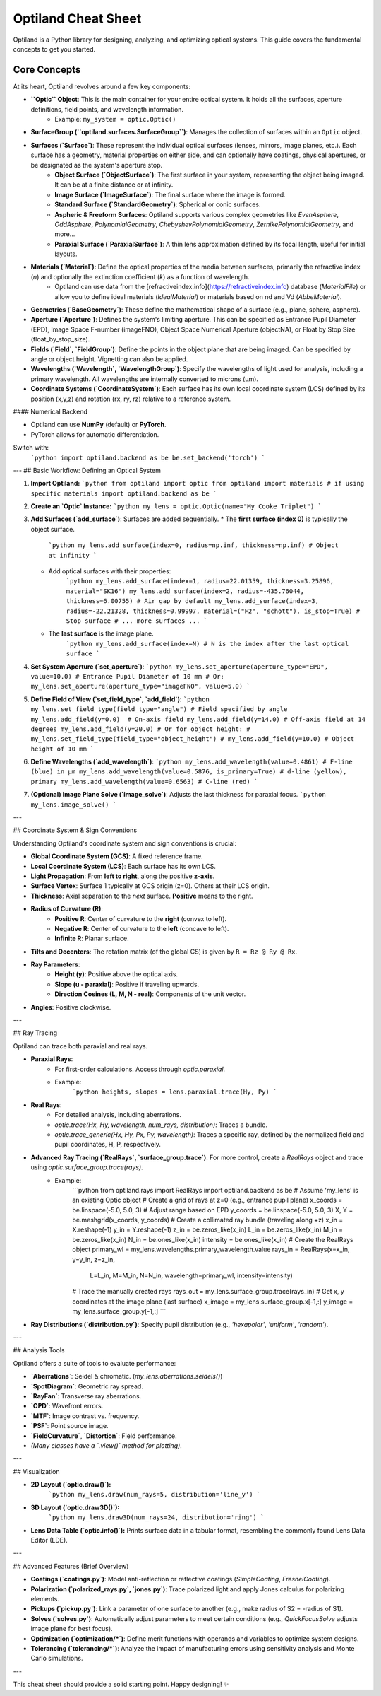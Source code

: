 Optiland Cheat Sheet
====================

Optiland is a Python library for designing, analyzing, and optimizing optical systems. This guide covers the fundamental concepts to get you started.

Core Concepts
-------------

At its heart, Optiland revolves around a few key components:

* **``Optic`` Object**: This is the main container for your entire optical system. It holds all the surfaces, aperture definitions, field points, and wavelength information.
    * Example: ``my_system = optic.Optic()``
* **SurfaceGroup (``optiland.surfaces.SurfaceGroup``)**: Manages the collection of surfaces within an ``Optic`` object.
* **Surfaces (`Surface`)**: These represent the individual optical surfaces (lenses, mirrors, image planes, etc.). Each surface has a geometry, material properties on either side, and can optionally have coatings, physical apertures, or be designated as the system's aperture stop.
    * **Object Surface (`ObjectSurface`)**: The first surface in your system, representing the object being imaged. It can be at a finite distance or at infinity.
    * **Image Surface (`ImageSurface`)**: The final surface where the image is formed.
    * **Standard Surface (`StandardGeometry`)**: Spherical or conic surfaces.
    * **Aspheric & Freeform Surfaces**: Optiland supports various complex geometries like `EvenAsphere`, `OddAsphere`, `PolynomialGeometry`, `ChebyshevPolynomialGeometry`, `ZernikePolynomialGeometry`, and more...
    * **Paraxial Surface (`ParaxialSurface`)**: A thin lens approximation defined by its focal length, useful for initial layouts.
* **Materials (`Material`)**: Define the optical properties of the media between surfaces, primarily the refractive index (`n`) and optionally the extinction coefficient (`k`) as a function of wavelength.
    * Optiland can use data from the [refractiveindex.info](https://refractiveindex.info) database (`MaterialFile`) or allow you to define ideal materials (`IdealMaterial`) or materials based on nd and Vd (`AbbeMaterial`).
* **Geometries (`BaseGeometry`)**: These define the mathematical shape of a surface (e.g., plane, sphere, asphere).
* **Aperture (`Aperture`)**: Defines the system's limiting aperture. This can be specified as Entrance Pupil Diameter (EPD), Image Space F-number (imageFNO), Object Space Numerical Aperture (objectNA), or Float by Stop Size (float_by_stop_size).
* **Fields (`Field`, `FieldGroup`)**: Define the points in the object plane that are being imaged. Can be specified by angle or object height. Vignetting can also be applied.
* **Wavelengths (`Wavelength`, `WavelengthGroup`)**: Specify the wavelengths of light used for analysis, including a primary wavelength. All wavelengths are internally converted to microns (µm).
* **Coordinate Systems (`CoordinateSystem`)**: Each surface has its own local coordinate system (LCS) defined by its position (x,y,z) and rotation (rx, ry, rz) relative to a reference system.

#### Numerical Backend

* Optiland can use **NumPy** (default) or **PyTorch**.
* PyTorch allows for automatic differentiation.
Switch with:  
    ```python
    import optiland.backend as be
    be.set_backend('torch')
    ```
---
## Basic Workflow: Defining an Optical System

1.  **Import Optiland:**
    ```python
    from optiland import optic
    from optiland import materials # if using specific materials
    import optiland.backend as be
    ```
2.  **Create an `Optic` Instance:**
    ```python
    my_lens = optic.Optic(name="My Cooke Triplet")
    ```
3.  **Add Surfaces (`add_surface`)**: Surfaces are added sequentially.
    * The **first surface (index 0)** is typically the object surface.
        ```python
        my_lens.add_surface(index=0, radius=np.inf, thickness=np.inf) # Object at infinity
        ```
    * Add optical surfaces with their properties:
        ```python
        my_lens.add_surface(index=1, radius=22.01359, thickness=3.25896, material="SK16")
        my_lens.add_surface(index=2, radius=-435.76044, thickness=6.00755) # Air gap by default
        my_lens.add_surface(index=3, radius=-22.21328, thickness=0.99997, material=("F2", "schott"), is_stop=True) # Stop surface
        # ... more surfaces ...
        ```
    * The **last surface** is the image plane.
        ```python
        my_lens.add_surface(index=N) # N is the index after the last optical surface
        ```
4.  **Set System Aperture (`set_aperture`)**:
    ```python
    my_lens.set_aperture(aperture_type="EPD", value=10.0) # Entrance Pupil Diameter of 10 mm
    # Or: my_lens.set_aperture(aperture_type="imageFNO", value=5.0)
    ```
5.  **Define Field of View (`set_field_type`, `add_field`)**:
    ```python
    my_lens.set_field_type(field_type="angle") # Field specified by angle
    my_lens.add_field(y=0.0)  # On-axis field
    my_lens.add_field(y=14.0) # Off-axis field at 14 degrees
    my_lens.add_field(y=20.0)
    # Or for object height:
    # my_lens.set_field_type(field_type="object_height")
    # my_lens.add_field(y=10.0) # Object height of 10 mm
    ```
6.  **Define Wavelengths (`add_wavelength`)**:
    ```python
    my_lens.add_wavelength(value=0.4861) # F-line (blue) in µm
    my_lens.add_wavelength(value=0.5876, is_primary=True) # d-line (yellow), primary
    my_lens.add_wavelength(value=0.6563) # C-line (red)
    ```
7.  **(Optional) Image Plane Solve (`image_solve`)**: Adjusts the last thickness for paraxial focus.
    ```python
    my_lens.image_solve()
    ```

---

## Coordinate System & Sign Conventions

Understanding Optiland's coordinate system and sign conventions is crucial:

* **Global Coordinate System (GCS)**: A fixed reference frame.
* **Local Coordinate System (LCS)**: Each surface has its own LCS.
* **Light Propagation**: From **left to right**, along the positive **z-axis**.
* **Surface Vertex**: Surface 1 typically at GCS origin (z=0). Others at their LCS origin.
* **Thickness**: Axial separation to the *next* surface. **Positive** means to the right.
* **Radius of Curvature (R)**:
    * **Positive R**: Center of curvature to the **right** (convex to left).
    * **Negative R**: Center of curvature to the **left** (concave to left).
    * **Infinite R**: Planar surface.
* **Tilts and Decenters**: The rotation matrix (of the global CS) is given by ``R = Rz @ Ry @ Rx``.
* **Ray Parameters**:
    * **Height (y)**: Positive above the optical axis.
    * **Slope (u - paraxial)**: Positive if traveling upwards.
    * **Direction Cosines (L, M, N - real)**: Components of the unit vector.
* **Angles**: Positive clockwise.

---

## Ray Tracing

Optiland can trace both paraxial and real rays.

* **Paraxial Rays**:
    * For first-order calculations. Access through `optic.paraxial`.
    * Example:
        ```python
        heights, slopes = lens.paraxial.trace(Hy, Py)
        ```
* **Real Rays**:
    * For detailed analysis, including aberrations.
    * `optic.trace(Hx, Hy, wavelength, num_rays, distribution)`: Traces a bundle.
    * `optic.trace_generic(Hx, Hy, Px, Py, wavelength)`: Traces a specific ray, defined by the normalized field and pupil coordinates, H, P, respectively.
* **Advanced Ray Tracing (`RealRays`, `surface_group.trace`)**: For more control, create a `RealRays` object and trace using `optic.surface_group.trace(rays)`.
    * Example:
        ```python
        from optiland.rays import RealRays
        import optiland.backend as be
        # Assume 'my_lens' is an existing Optic object
        # Create a grid of rays at z=0 (e.g., entrance pupil plane)
        x_coords = be.linspace(-5.0, 5.0, 3) # Adjust range based on EPD
        y_coords = be.linspace(-5.0, 5.0, 3)
        X, Y = be.meshgrid(x_coords, y_coords)
        # Create a collimated ray bundle (traveling along +z)
        x_in = X.reshape(-1)
        y_in = Y.reshape(-1)
        z_in = be.zeros_like(x_in)
        L_in = be.zeros_like(x_in)
        M_in = be.zeros_like(x_in)
        N_in = be.ones_like(x_in)
        intensity = be.ones_like(x_in)
        # Create the RealRays object 
        primary_wl = my_lens.wavelengths.primary_wavelength.value
        rays_in = RealRays(x=x_in, y=y_in, z=z_in,
                        L=L_in, M=M_in, N=N_in,
                        wavelength=primary_wl, intensity=intensity)
        # Trace the manually created rays
        rays_out = my_lens.surface_group.trace(rays_in)
        # Get x, y coordinates at the image plane (last surface)
        x_image = my_lens.surface_group.x[-1,:]
        y_image = my_lens.surface_group.y[-1,:]
        ```
* **Ray Distributions (`distribution.py`)**: Specify pupil distribution (e.g., `'hexapolar'`, `'uniform'`, `'random'`).

---

## Analysis Tools

Optiland offers a suite of tools to evaluate performance:

* **`Aberrations`**: Seidel & chromatic. (`my_lens.aberrations.seidels()`)
* **`SpotDiagram`**: Geometric ray spread.
* **`RayFan`**: Transverse ray aberrations.
* **`OPD`**: Wavefront errors.
* **`MTF`**: Image contrast vs. frequency.
* **`PSF`**: Point source image.
* **`FieldCurvature`**, **`Distortion`**: Field performance.
* *(Many classes have a `.view()` method for plotting)*.

---

## Visualization

* **2D Layout (`optic.draw()`):**
    ```python
    my_lens.draw(num_rays=5, distribution='line_y')
    ```
* **3D Layout (`optic.draw3D()`):**
    ```python
    my_lens.draw3D(num_rays=24, distribution='ring')
    ```
* **Lens Data Table (`optic.info()`):** Prints surface data in a tabular format, resembling the commonly found Lens Data Editor (LDE).

---

## Advanced Features (Brief Overview)

* **Coatings (`coatings.py`)**: Model anti-reflection or reflective coatings (`SimpleCoating`, `FresnelCoating`).
* **Polarization (`polarized_rays.py`, `jones.py`)**: Trace polarized light and apply Jones calculus for polarizing elements.
* **Pickups (`pickup.py`)**: Link a parameter of one surface to another (e.g., make radius of S2 = -radius of S1).
* **Solves (`solves.py`)**: Automatically adjust parameters to meet certain conditions (e.g., `QuickFocusSolve` adjusts image plane for best focus).
* **Optimization (`optimization/*`)**: Define merit functions with operands and variables to optimize system designs.
* **Tolerancing (`tolerancing/*`)**: Analyze the impact of manufacturing errors using sensitivity analysis and Monte Carlo simulations.

---


This cheat sheet should provide a solid starting point. Happy designing! ✨
